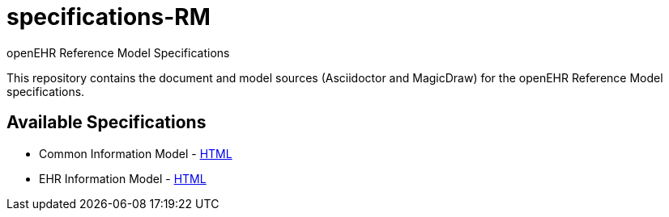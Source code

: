 = specifications-RM
openEHR Reference Model Specifications

This repository contains the document and model sources (Asciidoctor and MagicDraw) for the openEHR Reference Model specifications.

== Available Specifications
* Common Information Model - https://rawgit.com/openEHR/specifications-RM/master/docs/common/common.html[HTML]
* EHR Information Model - https://rawgit.com/openEHR/specifications-RM/master/docs/ehr/ehr.html[HTML]
